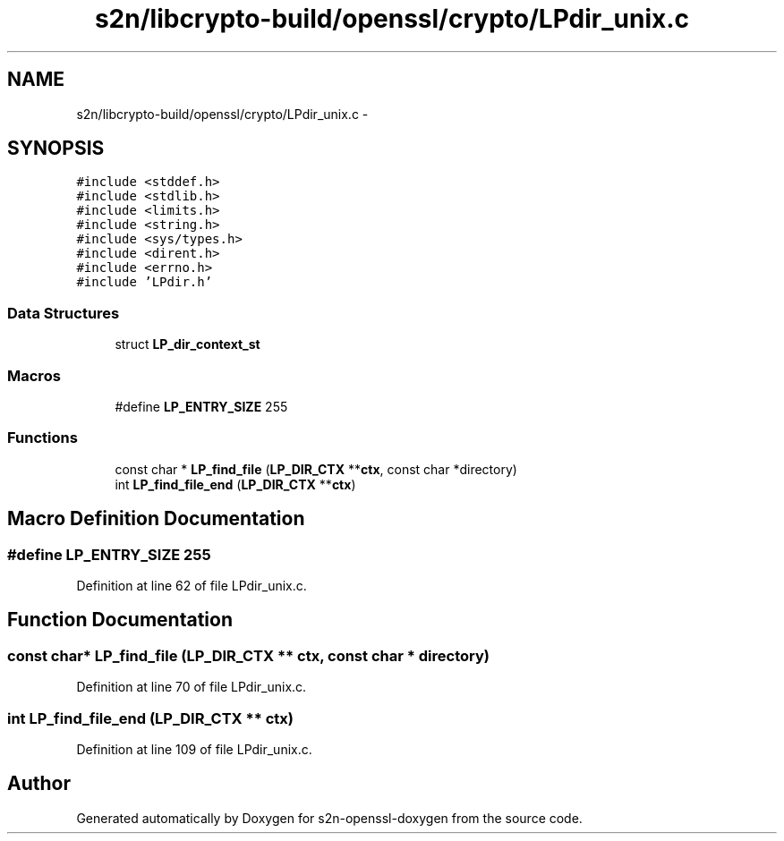 .TH "s2n/libcrypto-build/openssl/crypto/LPdir_unix.c" 3 "Thu Jun 30 2016" "s2n-openssl-doxygen" \" -*- nroff -*-
.ad l
.nh
.SH NAME
s2n/libcrypto-build/openssl/crypto/LPdir_unix.c \- 
.SH SYNOPSIS
.br
.PP
\fC#include <stddef\&.h>\fP
.br
\fC#include <stdlib\&.h>\fP
.br
\fC#include <limits\&.h>\fP
.br
\fC#include <string\&.h>\fP
.br
\fC#include <sys/types\&.h>\fP
.br
\fC#include <dirent\&.h>\fP
.br
\fC#include <errno\&.h>\fP
.br
\fC#include 'LPdir\&.h'\fP
.br

.SS "Data Structures"

.in +1c
.ti -1c
.RI "struct \fBLP_dir_context_st\fP"
.br
.in -1c
.SS "Macros"

.in +1c
.ti -1c
.RI "#define \fBLP_ENTRY_SIZE\fP   255"
.br
.in -1c
.SS "Functions"

.in +1c
.ti -1c
.RI "const char * \fBLP_find_file\fP (\fBLP_DIR_CTX\fP **\fBctx\fP, const char *directory)"
.br
.ti -1c
.RI "int \fBLP_find_file_end\fP (\fBLP_DIR_CTX\fP **\fBctx\fP)"
.br
.in -1c
.SH "Macro Definition Documentation"
.PP 
.SS "#define LP_ENTRY_SIZE   255"

.PP
Definition at line 62 of file LPdir_unix\&.c\&.
.SH "Function Documentation"
.PP 
.SS "const char* LP_find_file (\fBLP_DIR_CTX\fP ** ctx, const char * directory)"

.PP
Definition at line 70 of file LPdir_unix\&.c\&.
.SS "int LP_find_file_end (\fBLP_DIR_CTX\fP ** ctx)"

.PP
Definition at line 109 of file LPdir_unix\&.c\&.
.SH "Author"
.PP 
Generated automatically by Doxygen for s2n-openssl-doxygen from the source code\&.
